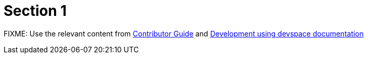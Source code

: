 = Section 1

FIXME: Use the relevant content from https://redhatquickcourses.github.io/welcome/1/guide/overview.html[Contributor Guide,window=_blank] and https://github.com/RedHatQuickCourses/course-starter-template/blob/main/DEVSPACE.md[Development using devspace documentation,window=_blank]